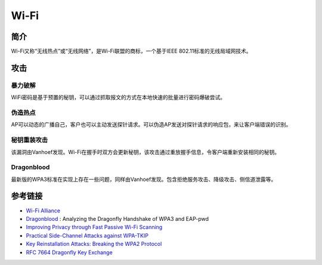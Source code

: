 Wi-Fi
========================================

简介
----------------------------------------
Wi-Fi又称“无线热点”或“无线网络”，是Wi-Fi联盟的商标，一个基于IEEE 802.11标准的无线局域网技术。

攻击
----------------------------------------

暴力破解
~~~~~~~~~~~~~~~~~~~~~~~~~~~~~~~~~~~~~~~~
WiFi密码是基于预置的秘钥，可以通过抓取报文的方式在本地快速的批量进行密码爆破尝试。

伪造热点
~~~~~~~~~~~~~~~~~~~~~~~~~~~~~~~~~~~~~~~~
AP可以动态的广播自己，客户也可以主动发送探针请求。可以伪造AP发送对探针请求的响应包，来让客户端错误的识别。

秘钥重装攻击
~~~~~~~~~~~~~~~~~~~~~~~~~~~~~~~~~~~~~~~~
该漏洞由Vanhoef发现。Wi-Fi在握手时双方会更新秘钥，该攻击通过重放握手信息，令客户端重新安装相同的秘钥。

Dragonblood
~~~~~~~~~~~~~~~~~~~~~~~~~~~~~~~~~~~~~~~~
最新版的WPA3标准在实现上存在一些问题，同样由Vanhoef发现。包含拒绝服务攻击、降级攻击、侧信道泄露等。

参考链接
----------------------------------------
- `Wi-Fi Alliance <https://www.wi-fi.org/>`_
- `Dragonblood <https://papers.mathyvanhoef.com/dragonblood.pdf>`_ : Analyzing the Dragonfly Handshake of WPA3 and EAP-pwd
- `Improving Privacy through Fast Passive Wi-Fi Scanning <https://papers.mathyvanhoef.com/nordsec2019.pdf>`_
- `Practical Side-Channel Attacks against WPA-TKIP <https://papers.mathyvanhoef.com/asiaccs2019.pdf>`_
- `Key Reinstallation Attacks: Breaking the WPA2 Protocol <https://papers.mathyvanhoef.com/blackhat-eu2017.pdf>`_
- `RFC 7664 Dragonfly Key Exchange <https://tools.ietf.org/html/rfc7664>`_
